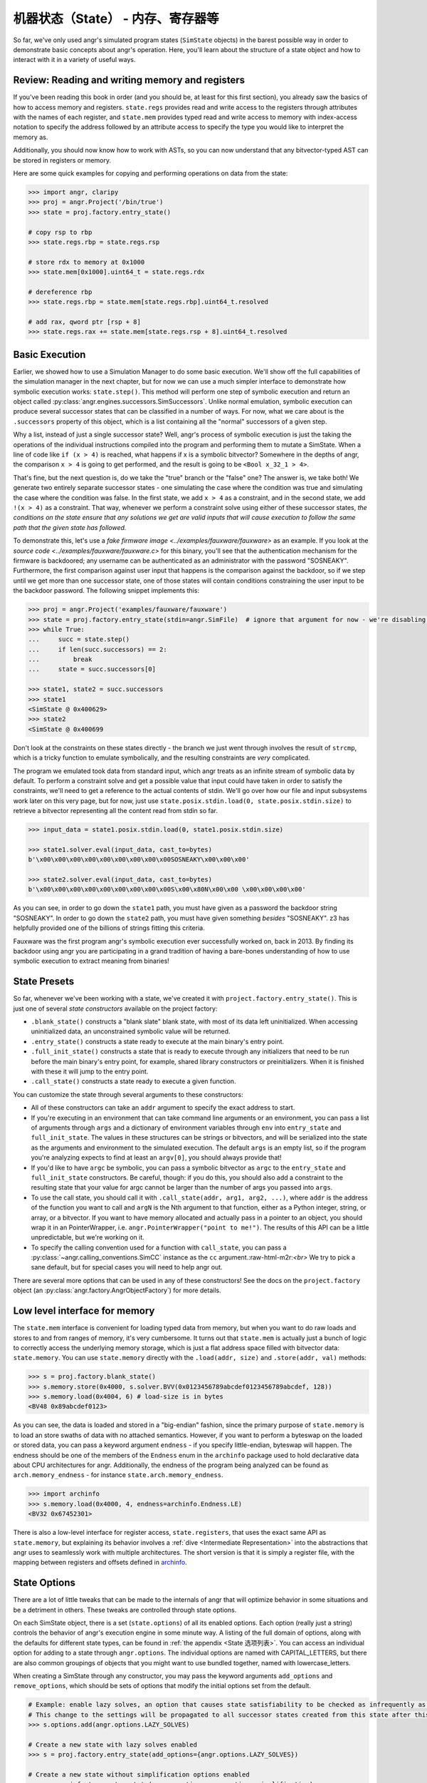 机器状态（State） - 内存、寄存器等
============================================

So far, we've only used angr's simulated program states (``SimState`` objects)
in the barest possible way in order to demonstrate basic concepts about angr's
operation. Here, you'll learn about the structure of a state object and how to
interact with it in a variety of useful ways.

Review: Reading and writing memory and registers
------------------------------------------------

If you've been reading this book in order (and you should be, at least for this
first section), you already saw the basics of how to access memory and
registers. ``state.regs`` provides read and write access to the registers
through attributes with the names of each register, and ``state.mem`` provides
typed read and write access to memory with index-access notation to specify the
address followed by an attribute access to specify the type you would like to
interpret the memory as.

Additionally, you should now know how to work with ASTs, so you can now
understand that any bitvector-typed AST can be stored in registers or memory.

Here are some quick examples for copying and performing operations on data from
the state:

.. code-block:: python

   >>> import angr, claripy
   >>> proj = angr.Project('/bin/true')
   >>> state = proj.factory.entry_state()

   # copy rsp to rbp
   >>> state.regs.rbp = state.regs.rsp

   # store rdx to memory at 0x1000
   >>> state.mem[0x1000].uint64_t = state.regs.rdx

   # dereference rbp
   >>> state.regs.rbp = state.mem[state.regs.rbp].uint64_t.resolved

   # add rax, qword ptr [rsp + 8]
   >>> state.regs.rax += state.mem[state.regs.rsp + 8].uint64_t.resolved

Basic Execution
---------------

Earlier, we showed how to use a Simulation Manager to do some basic execution.
We'll show off the full capabilities of the simulation manager in the next
chapter, but for now we can use a much simpler interface to demonstrate how
symbolic execution works: ``state.step()``. This method will perform one step of
symbolic execution and return an object called
:py:class:`angr.engines.successors.SimSuccessors`. Unlike normal emulation,
symbolic execution can produce several successor states that can be classified
in a number of ways. For now, what we care about is the ``.successors`` property
of this object, which is a list containing all the "normal" successors of a
given step.

Why a list, instead of just a single successor state? Well, angr's process of
symbolic execution is just the taking the operations of the individual
instructions compiled into the program and performing them to mutate a SimState.
When a line of code like ``if (x > 4)`` is reached, what happens if x is a
symbolic bitvector? Somewhere in the depths of angr, the comparison ``x > 4`` is
going to get performed, and the result is going to be ``<Bool x_32_1 > 4>``.

That's fine, but the next question is, do we take the "true" branch or the
"false" one? The answer is, we take both! We generate two entirely separate
successor states - one simulating the case where the condition was true and
simulating the case where the condition was false. In the first state, we add
``x > 4`` as a constraint, and in the second state, we add ``!(x > 4)`` as a
constraint. That way, whenever we perform a constraint solve using either of
these successor states, *the conditions on the state ensure that any solutions
we get are valid inputs that will cause execution to follow the same path that
the given state has followed.*

To demonstrate this, let's use a `fake firmware image
<../examples/fauxware/fauxware>` as an example. If you look at the `source code
<../examples/fauxware/fauxware.c>` for this binary, you'll see that the
authentication mechanism for the firmware is backdoored; any username can be
authenticated as an administrator with the password "SOSNEAKY". Furthermore, the
first comparison against user input that happens is the comparison against the
backdoor, so if we step until we get more than one successor state, one of those
states will contain conditions constraining the user input to be the backdoor
password. The following snippet implements this:

.. code-block:: python

   >>> proj = angr.Project('examples/fauxware/fauxware')
   >>> state = proj.factory.entry_state(stdin=angr.SimFile)  # ignore that argument for now - we're disabling a more complicated default setup for the sake of education
   >>> while True:
   ...     succ = state.step()
   ...     if len(succ.successors) == 2:
   ...         break
   ...     state = succ.successors[0]

   >>> state1, state2 = succ.successors
   >>> state1
   <SimState @ 0x400629>
   >>> state2
   <SimState @ 0x400699

Don't look at the constraints on these states directly - the branch we just went
through involves the result of ``strcmp``, which is a tricky function to emulate
symbolically, and the resulting constraints are *very* complicated.

The program we emulated took data from standard input, which angr treats as an
infinite stream of symbolic data by default. To perform a constraint solve and
get a possible value that input could have taken in order to satisfy the
constraints, we'll need to get a reference to the actual contents of stdin.
We'll go over how our file and input subsystems work later on this very page,
but for now, just use ``state.posix.stdin.load(0, state.posix.stdin.size)`` to
retrieve a bitvector representing all the content read from stdin so far.

.. code-block:: python

   >>> input_data = state1.posix.stdin.load(0, state1.posix.stdin.size)

   >>> state1.solver.eval(input_data, cast_to=bytes)
   b'\x00\x00\x00\x00\x00\x00\x00\x00\x00SOSNEAKY\x00\x00\x00'

   >>> state2.solver.eval(input_data, cast_to=bytes)
   b'\x00\x00\x00\x00\x00\x00\x00\x00\x00S\x00\x80N\x00\x00 \x00\x00\x00\x00'

As you can see, in order to go down the ``state1`` path, you must have given as
a password the backdoor string "SOSNEAKY". In order to go down the ``state2``
path, you must have given something *besides* "SOSNEAKY". z3 has helpfully
provided one of the billions of strings fitting this criteria.

Fauxware was the first program angr's symbolic execution ever successfully
worked on, back in 2013. By finding its backdoor using angr you are
participating in a grand tradition of having a bare-bones understanding of how
to use symbolic execution to extract meaning from binaries!

State Presets
-------------

So far, whenever we've been working with a state, we've created it with
``project.factory.entry_state()``. This is just one of several *state
constructors* available on the project factory:


* ``.blank_state()`` constructs a "blank slate" blank state, with most of its
  data left uninitialized. When accessing uninitialized data, an unconstrained
  symbolic value will be returned.
* ``.entry_state()`` constructs a state ready to execute at the main binary's
  entry point.
* ``.full_init_state()`` constructs a state that is ready to execute through any
  initializers that need to be run before the main binary's entry point, for
  example, shared library constructors or preinitializers. When it is finished
  with these it will jump to the entry point.
* ``.call_state()`` constructs a state ready to execute a given function.

You can customize the state through several arguments to these constructors:


* All of these constructors can take an ``addr`` argument to specify the exact
  address to start.

* If you're executing in an environment that can take command line arguments or
  an environment, you can pass a list of arguments through ``args`` and a
  dictionary of environment variables through ``env`` into ``entry_state`` and
  ``full_init_state``. The values in these structures can be strings or
  bitvectors, and will be serialized into the state as the arguments and
  environment to the simulated execution. The default ``args`` is an empty list,
  so if the program you're analyzing expects to find at least an ``argv[0]``,
  you should always provide that!

* If you'd like to have ``argc`` be symbolic, you can pass a symbolic bitvector
  as ``argc`` to the ``entry_state`` and ``full_init_state`` constructors. Be
  careful, though: if you do this, you should also add a constraint to the
  resulting state that your value for argc cannot be larger than the number of
  args you passed into ``args``.

* To use the call state, you should call it with ``.call_state(addr, arg1, arg2,
  ...)``, where ``addr`` is the address of the function you want to call and
  ``argN`` is the Nth argument to that function, either as a Python integer,
  string, or array, or a bitvector. If you want to have memory allocated and
  actually pass in a pointer to an object, you should wrap it in an
  PointerWrapper, i.e. ``angr.PointerWrapper("point to me!")``. The results of
  this API can be a little unpredictable, but we're working on it.

* To specify the calling convention used for a function with ``call_state``, you
  can pass a :py:class:`~angr.calling_conventions.SimCC` instance as the ``cc``
  argument.:raw-html-m2r:`<br>` We try to pick a sane default, but for special
  cases you will need to help angr out.

There are several more options that can be used in any of these constructors!
See the docs on the ``project.factory`` object (an
:py:class:`angr.factory.AngrObjectFactory`) for more details.

Low level interface for memory
------------------------------

The ``state.mem`` interface is convenient for loading typed data from memory,
but when you want to do raw loads and stores to and from ranges of memory, it's
very cumbersome. It turns out that ``state.mem`` is actually just a bunch of
logic to correctly access the underlying memory storage, which is just a flat
address space filled with bitvector data: ``state.memory``. You can use
``state.memory`` directly with the ``.load(addr, size)`` and ``.store(addr,
val)`` methods:

.. code-block:: python

   >>> s = proj.factory.blank_state()
   >>> s.memory.store(0x4000, s.solver.BVV(0x0123456789abcdef0123456789abcdef, 128))
   >>> s.memory.load(0x4004, 6) # load-size is in bytes
   <BV48 0x89abcdef0123>

As you can see, the data is loaded and stored in a "big-endian" fashion, since
the primary purpose of ``state.memory`` is to load an store swaths of data with
no attached semantics. However, if you want to perform a byteswap on the loaded
or stored data, you can pass a keyword argument ``endness`` - if you specify
little-endian, byteswap will happen. The endness should be one of the members of
the ``Endness`` enum in the ``archinfo`` package used to hold declarative data
about CPU architectures for angr. Additionally, the endness of the program being
analyzed can be found as ``arch.memory_endness`` - for instance
``state.arch.memory_endness``.

.. code-block:: python

   >>> import archinfo
   >>> s.memory.load(0x4000, 4, endness=archinfo.Endness.LE)
   <BV32 0x67452301>

There is also a low-level interface for register access, ``state.registers``,
that uses the exact same API as ``state.memory``, but explaining its behavior
involves a :ref:`dive <Intermediate Representation>` into the abstractions that
angr uses to seamlessly work with multiple architectures. The short version is
that it is simply a register file, with the mapping between registers and
offsets defined in `archinfo <https://github.com/angr/archinfo>`_.

State Options
-------------

There are a lot of little tweaks that can be made to the internals of angr that
will optimize behavior in some situations and be a detriment in others. These
tweaks are controlled through state options.

On each SimState object, there is a set (``state.options``) of all its enabled
options. Each option (really just a string) controls the behavior of angr's
execution engine in some minute way. A listing of the full domain of options,
along with the defaults for different state types, can be found in :ref:`the
appendix <State 选项列表>`. You can access an individual option for
adding to a state through ``angr.options``. The individual options are named
with CAPITAL_LETTERS, but there are also common groupings of objects that you
might want to use bundled together, named with lowercase_letters.

When creating a SimState through any constructor, you may pass the keyword
arguments ``add_options`` and ``remove_options``, which should be sets of
options that modify the initial options set from the default.

.. code-block:: python

   # Example: enable lazy solves, an option that causes state satisfiability to be checked as infrequently as possible.
   # This change to the settings will be propagated to all successor states created from this state after this line.
   >>> s.options.add(angr.options.LAZY_SOLVES)

   # Create a new state with lazy solves enabled
   >>> s = proj.factory.entry_state(add_options={angr.options.LAZY_SOLVES})

   # Create a new state without simplification options enabled
   >>> s = proj.factory.entry_state(remove_options=angr.options.simplification)

State Plugins
-------------

With the exception of the set of options just discussed, everything stored in a
SimState is actually stored in a *plugin* attached to the state. Almost every
property on the state we've discussed so far is a plugin - ``memory``,
``registers``, ``mem``, ``regs``, ``solver``, etc. This design allows for code
modularity as well as the ability to easily :ref:`implement new kinds of data
storage <状态插件（State Plugins）>` for other aspects of an emulated state, or the ability
to provide alternate implementations of plugins.

For example, the normal ``memory`` plugin simulates a flat memory space, but
analyses can choose to enable the "abstract memory" plugin, which uses alternate
data types for addresses to simulate free-floating memory mappings independent
of address, to provide ``state.memory``. Conversely, plugins can reduce code
complexity: ``state.memory`` and ``state.registers`` are actually two different
instances of the same plugin, since the registers are emulated with an address
space as well.

The globals plugin
^^^^^^^^^^^^^^^^^^

``state.globals`` is an extremely simple plugin: it implements the interface of
a standard Python dict, allowing you to store arbitrary data on a state.

The history plugin
^^^^^^^^^^^^^^^^^^

``state.history`` is a very important plugin storing historical data about the
path a state has taken during execution. It is actually a linked list of several
history nodes, each one representing a single round of execution---you can
traverse this list with ``state.history.parent.parent`` etc.

To make it more convenient to work with this structure, the history also
provides several efficient iterators over the history of certain values. In
general, these values are stored as ``history.recent_NAME`` and the iterator
over them is just ``history.NAME``. For example, ``for addr in
state.history.bbl_addrs: print hex(addr)`` will print out a basic block address
trace for the binary, while ``state.history.recent_bbl_addrs`` is the list of
basic blocks executed in the most recent step,
``state.history.parent.recent_bbl_addrs`` is the list of basic blocks executed
in the previous step, etc. If you ever need to quickly obtain a flat list of
these values, you can access ``.hardcopy``, e.g.
``state.history.bbl_addrs.hardcopy``. Keep in mind though, index-based accessing
is implemented on the iterators.

Here is a brief listing of some of the values stored in the history:


* ``history.descriptions`` is a listing of string descriptions of each of the
  rounds of execution performed on the state.
* ``history.bbl_addrs`` is a listing of the basic block addresses executed by
  the state. There may be more than one per round of execution, and not all
  addresses may correspond to binary code - some may be addresses at which
  SimProcedures are hooked.
* ``history.jumpkinds`` is a listing of the disposition of each of the control
  flow transitions in the state's history, as VEX enum strings.
* ``history.jump_guards`` is a listing of the conditions guarding each of the
  branches that the state has encountered.
* ``history.events`` is a semantic listing of "interesting events" which
  happened during execution, such as the presence of a symbolic jump condition,
  the program popping up a message box, or execution terminating with an exit
  code.
* ``history.actions`` is usually empty, but if you add the ``angr.options.refs``
  options to the state, it will be populated with a log of all the memory,
  register, and temporary value accesses performed by the program.

The callstack plugin
^^^^^^^^^^^^^^^^^^^^

angr will track the call stack for the emulated program. On every call
instruction, a frame will be added to the top of the tracked callstack, and
whenever the stack pointer drops below the point where the topmost frame was
called, a frame is popped. This allows angr to robustly store data local to the
current emulated function.

Similar to the history, the callstack is also a linked list of nodes, but there
are no provided iterators over the contents of the nodes - instead you can
directly iterate over ``state.callstack`` to get the callstack frames for each
of the active frames, in order from most recent to oldest. If you just want the
topmost frame, this is ``state.callstack``.


* ``callstack.func_addr`` is the address of the function currently being
  executed
* ``callstack.call_site_addr`` is the address of the basic block which called
  the current function
* ``callstack.stack_ptr`` is the value of the stack pointer from the beginning
  of the current function
* ``callstack.ret_addr`` is the location that the current function will return
  to if it returns

More about I/O: Files, file systems, and network sockets
--------------------------------------------------------

Please refer to :ref:`使用文件系统、Sockets 和 Pipes` for a more
complete and detailed documentation of how I/O is modeled in angr.

Copying and Merging
-------------------

A state supports very fast copies, so that you can explore different
possibilities:

.. code-block:: python

   >>> proj = angr.Project('/bin/true')
   >>> s = proj.factory.blank_state()
   >>> s1 = s.copy()
   >>> s2 = s.copy()

   >>> s1.mem[0x1000].uint32_t = 0x41414141
   >>> s2.mem[0x1000].uint32_t = 0x42424242

States can also be merged together.

.. code-block:: python

   # merge will return a tuple. the first element is the merged state
   # the second element is a symbolic variable describing a state flag
   # the third element is a boolean describing whether any merging was done
   >>> (s_merged, m, anything_merged) = s1.merge(s2)

   # this is now an expression that can resolve to "AAAA" *or* "BBBB"
   >>> aaaa_or_bbbb = s_merged.mem[0x1000].uint32_t

.. todo:: describe limitations of merging
